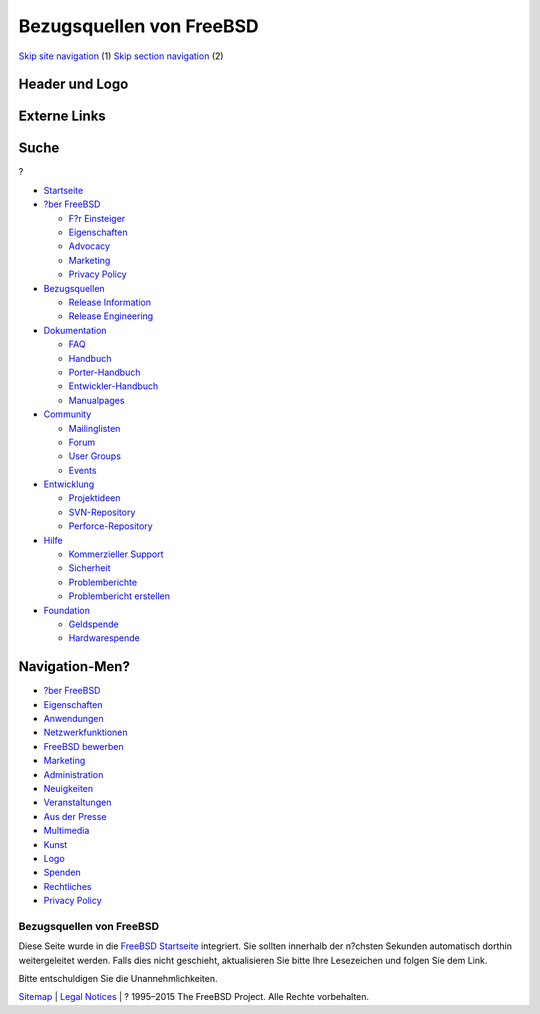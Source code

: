 =========================
Bezugsquellen von FreeBSD
=========================

.. raw:: html

   <div id="containerwrap">

.. raw:: html

   <div id="container">

`Skip site navigation <#content>`__ (1) `Skip section
navigation <#contentwrap>`__ (2)

.. raw:: html

   <div id="headercontainer">

.. raw:: html

   <div id="header">

Header und Logo
---------------

.. raw:: html

   <div id="headerlogoleft">

|FreeBSD|

.. raw:: html

   </div>

.. raw:: html

   <div id="headerlogoright">

Externe Links
-------------

.. raw:: html

   <div id="searchnav">

.. raw:: html

   </div>

.. raw:: html

   <div id="search">

.. raw:: html

   <div>

Suche
-----

.. raw:: html

   <div>

?

.. raw:: html

   </div>

.. raw:: html

   </div>

.. raw:: html

   </div>

.. raw:: html

   </div>

.. raw:: html

   </div>

.. raw:: html

   <div id="menu">

-  `Startseite <./>`__

-  `?ber FreeBSD <./about.html>`__

   -  `F?r Einsteiger <./projects/newbies.html>`__
   -  `Eigenschaften <./features.html>`__
   -  `Advocacy <./../advocacy/>`__
   -  `Marketing <./../marketing/>`__
   -  `Privacy Policy <./../privacy.html>`__

-  `Bezugsquellen <./where.html>`__

   -  `Release Information <./releases/>`__
   -  `Release Engineering <./../releng/>`__

-  `Dokumentation <./docs.html>`__

   -  `FAQ <./../doc/de_DE.ISO8859-1/books/faq/>`__
   -  `Handbuch <./../doc/de_DE.ISO8859-1/books/handbook/>`__
   -  `Porter-Handbuch <./../doc/de_DE.ISO8859-1/books/porters-handbook>`__
   -  `Entwickler-Handbuch <./../doc/de_DE.ISO8859-1/books/developers-handbook>`__
   -  `Manualpages <//www.FreeBSD.org/cgi/man.cgi>`__

-  `Community <./community.html>`__

   -  `Mailinglisten <./community/mailinglists.html>`__
   -  `Forum <http://forums.freebsd.org>`__
   -  `User Groups <./../usergroups.html>`__
   -  `Events <./../events/events.html>`__

-  `Entwicklung <./../projects/index.html>`__

   -  `Projektideen <http://wiki.FreeBSD.org/IdeasPage>`__
   -  `SVN-Repository <http://svnweb.FreeBSD.org>`__
   -  `Perforce-Repository <http://p4web.FreeBSD.org>`__

-  `Hilfe <./support.html>`__

   -  `Kommerzieller Support <./../commercial/commercial.html>`__
   -  `Sicherheit <./../security/>`__
   -  `Problemberichte <//www.FreeBSD.org/cgi/query-pr-summary.cgi>`__
   -  `Problembericht erstellen <./send-pr.html>`__

-  `Foundation <http://www.freebsdfoundation.org/>`__

   -  `Geldspende <http://www.freebsdfoundation.org/donate/>`__
   -  `Hardwarespende <./../donations/>`__

.. raw:: html

   </div>

.. raw:: html

   </div>

.. raw:: html

   <div id="content">

.. raw:: html

   <div id="sidewrap">

.. raw:: html

   <div id="sidenav">

Navigation-Men?
---------------

-  `?ber FreeBSD <./about.html>`__
-  `Eigenschaften <./features.html>`__
-  `Anwendungen <./applications.html>`__
-  `Netzwerkfunktionen <./internet.html>`__
-  `FreeBSD bewerben <./../advocacy/>`__
-  `Marketing <./../marketing/>`__
-  `Administration <./administration.html>`__
-  `Neuigkeiten <./news/newsflash.html>`__
-  `Veranstaltungen <./../events/events.html>`__
-  `Aus der Presse <./news/press.html>`__
-  `Multimedia <./../multimedia/multimedia.html>`__
-  `Kunst <./art.html>`__
-  `Logo <./logo.html>`__
-  `Spenden <./../donations/>`__
-  `Rechtliches <./../copyright/>`__
-  `Privacy Policy <./../privacy.html>`__

.. raw:: html

   </div>

.. raw:: html

   </div>

.. raw:: html

   <div id="contentwrap">

Bezugsquellen von FreeBSD
=========================

Diese Seite wurde in die `FreeBSD Startseite <./index.html>`__
integriert. Sie sollten innerhalb der n?chsten Sekunden automatisch
dorthin weitergeleitet werden. Falls dies nicht geschieht, aktualisieren
Sie bitte Ihre Lesezeichen und folgen Sie dem Link.

Bitte entschuldigen Sie die Unannehmlichkeiten.

.. raw:: html

   </div>

.. raw:: html

   </div>

.. raw:: html

   <div id="footer">

`Sitemap <./../search/index-site.html>`__ \| `Legal
Notices <./../copyright/>`__ \| ? 1995–2015 The FreeBSD Project. Alle
Rechte vorbehalten.

.. raw:: html

   </div>

.. raw:: html

   </div>

.. raw:: html

   </div>

.. |FreeBSD| image:: ./../layout/images/logo-red.png
   :target: .
